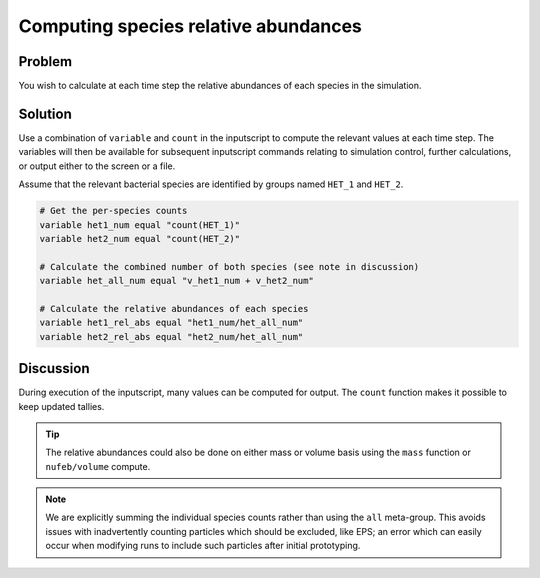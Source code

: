 Computing species relative abundances
=====================================


Problem
-------

You wish to calculate at each time step the relative abundances of each species in the simulation.

Solution
--------

Use a combination of ``variable`` and ``count`` in the inputscript to compute the relevant values at each time step. The variables will then be available for subsequent inputscript commands relating to simulation control, further calculations, or output either to the screen or a file.

Assume that the relevant bacterial species are identified by groups named ``HET_1`` and ``HET_2``.

.. code-block::

    # Get the per-species counts
    variable het1_num equal "count(HET_1)"
    variable het2_num equal "count(HET_2)"

    # Calculate the combined number of both species (see note in discussion)
    variable het_all_num equal "v_het1_num + v_het2_num"

    # Calculate the relative abundances of each species
    variable het1_rel_abs equal "het1_num/het_all_num"
    variable het2_rel_abs equal "het2_num/het_all_num"

Discussion
----------

During execution of the inputscript, many values can be computed for output. The ``count`` function makes it possible to keep updated tallies.

.. tip::
   The relative abundances could also be done on either mass or volume basis using the ``mass`` function or ``nufeb/volume`` compute.

.. note::
   We are explicitly summing the individual species counts rather than using the ``all`` meta-group. This avoids issues with inadvertently counting particles which should be excluded, like EPS; an error which can easily occur when modifying runs to include such particles after initial prototyping.

.. seealso::
   Details on how LAMMPS handles output, including variables
        `LAMMPS HowTo: output <https://docs.lammps.org/Howto_output.html>`_

   Computing biomass volume in NUFEB
        :doc:`compute_volume`

